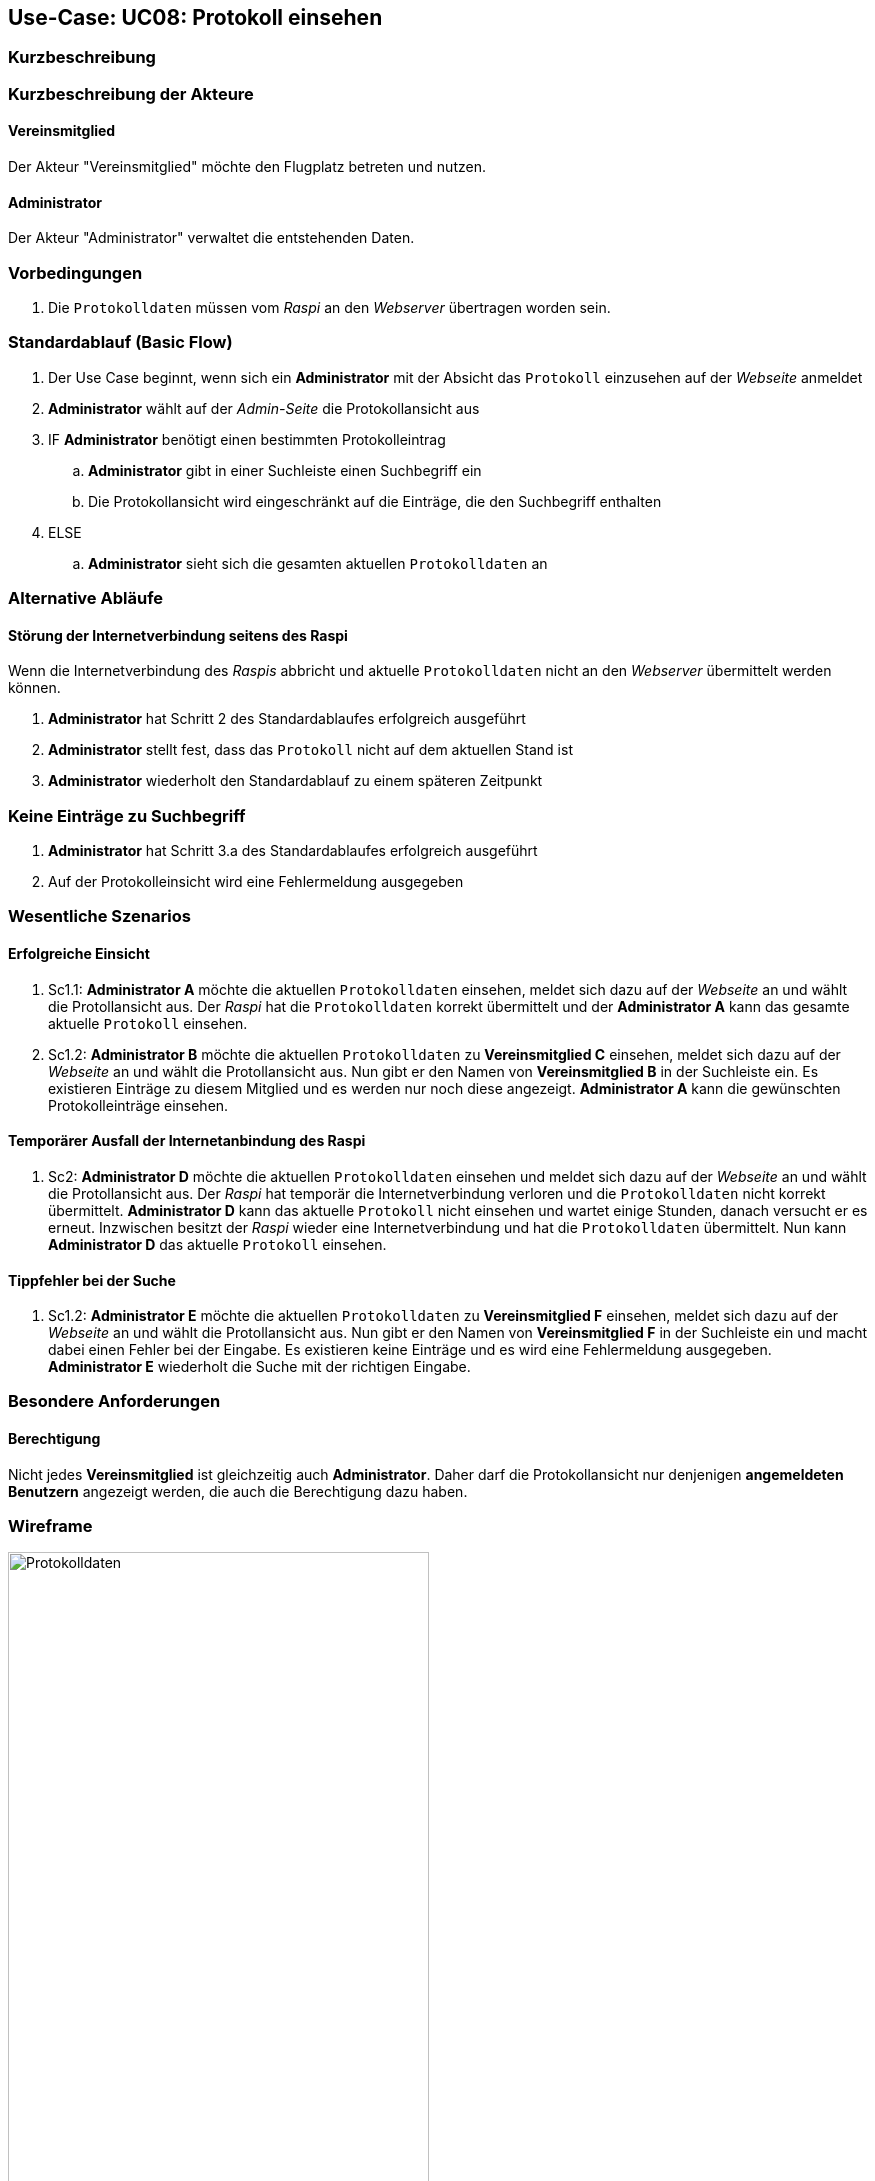 == Use-Case: UC08: Protokoll einsehen
:imagesdir: images/Protokoll
===	Kurzbeschreibung



===	Kurzbeschreibung der Akteure
==== Vereinsmitglied
Der Akteur "Vereinsmitglied" möchte den Flugplatz betreten und nutzen.

==== Administrator
Der Akteur "Administrator" verwaltet die entstehenden Daten.

=== Vorbedingungen
. Die `Protokolldaten` müssen vom _Raspi_ an den _Webserver_ übertragen worden sein.

=== Standardablauf (Basic Flow)
. Der Use Case beginnt, wenn sich ein *Administrator* mit der Absicht das `Protokoll` einzusehen auf der _Webseite_ anmeldet
. *Administrator* wählt auf der _Admin-Seite_ die Protokollansicht aus
. IF *Administrator* benötigt einen bestimmten Protokolleintrag
.. *Administrator* gibt in einer Suchleiste einen Suchbegriff ein
.. Die Protokollansicht wird eingeschränkt auf die Einträge, die den Suchbegriff enthalten
. ELSE
.. *Administrator* sieht sich die gesamten aktuellen `Protokolldaten` an

=== Alternative Abläufe
==== Störung der Internetverbindung seitens des Raspi
Wenn die Internetverbindung des _Raspis_ abbricht und aktuelle `Protokolldaten` nicht an den _Webserver_ übermittelt werden können.

. *Administrator* hat Schritt 2 des Standardablaufes erfolgreich ausgeführt
. *Administrator* stellt fest, dass das `Protokoll` nicht auf dem aktuellen Stand ist
. *Administrator* wiederholt den Standardablauf zu einem späteren Zeitpunkt

=== Keine Einträge zu Suchbegriff
. *Administrator* hat Schritt 3.a des Standardablaufes erfolgreich ausgeführt
. Auf der Protokolleinsicht wird eine Fehlermeldung ausgegeben

=== Wesentliche Szenarios
==== Erfolgreiche Einsicht
. Sc1.1: *Administrator A* möchte die aktuellen `Protokolldaten` einsehen, meldet sich dazu auf der _Webseite_ an und wählt die Protollansicht aus. Der _Raspi_ hat die `Protokolldaten` korrekt übermittelt und der *Administrator A* kann das gesamte aktuelle `Protokoll` einsehen.

. Sc1.2: *Administrator B* möchte die aktuellen `Protokolldaten` zu *Vereinsmitglied C* einsehen, meldet sich dazu auf der _Webseite_ an und wählt die Protollansicht aus. Nun gibt er den Namen von *Vereinsmitglied B* in der Suchleiste ein. Es existieren Einträge zu diesem Mitglied und es werden nur noch diese angezeigt. *Administrator A* kann die gewünschten Protokolleinträge einsehen.

==== Temporärer Ausfall der Internetanbindung des Raspi
. Sc2: *Administrator D* möchte die aktuellen `Protokolldaten` einsehen und meldet sich dazu auf der _Webseite_ an und wählt die Protollansicht aus. Der _Raspi_ hat temporär die Internetverbindung verloren und die `Protokolldaten` nicht korrekt übermittelt. *Administrator D* kann das aktuelle `Protokoll` nicht einsehen und wartet einige Stunden, danach versucht er es erneut. Inzwischen besitzt der _Raspi_ wieder eine Internetverbindung und hat die `Protokolldaten` übermittelt. Nun kann *Administrator D* das aktuelle `Protokoll` einsehen.

==== Tippfehler bei der Suche

. Sc1.2: *Administrator E* möchte die aktuellen `Protokolldaten` zu *Vereinsmitglied F* einsehen, meldet sich dazu auf der _Webseite_ an und wählt die Protollansicht aus. Nun gibt er den Namen von *Vereinsmitglied F* in der Suchleiste ein und macht dabei einen Fehler bei der Eingabe. Es existieren keine Einträge und es wird eine Fehlermeldung ausgegeben. *Administrator E* wiederholt die Suche mit der richtigen Eingabe.

=== Besondere Anforderungen

==== Berechtigung
Nicht jedes *Vereinsmitglied* ist gleichzeitig auch *Administrator*. Daher darf die Protokollansicht nur denjenigen *angemeldeten Benutzern* angezeigt werden, die auch die Berechtigung dazu haben.

=== Wireframe

image::Protokolldaten.png[Protokolldaten, width="70%"]